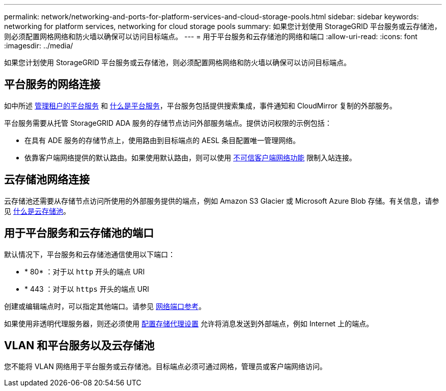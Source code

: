 ---
permalink: network/networking-and-ports-for-platform-services-and-cloud-storage-pools.html 
sidebar: sidebar 
keywords: networking for platform services, networking for cloud storage pools 
summary: 如果您计划使用 StorageGRID 平台服务或云存储池，则必须配置网格网络和防火墙以确保可以访问目标端点。 
---
= 用于平台服务和云存储池的网络和端口
:allow-uri-read: 
:icons: font
:imagesdir: ../media/


[role="lead"]
如果您计划使用 StorageGRID 平台服务或云存储池，则必须配置网格网络和防火墙以确保可以访问目标端点。



== 平台服务的网络连接

如中所述 xref:../admin/manage-platform-services-for-tenants.adoc[管理租户的平台服务] 和 xref:../tenant/what-platform-services-are.adoc[什么是平台服务]，平台服务包括提供搜索集成，事件通知和 CloudMirror 复制的外部服务。

平台服务需要从托管 StorageGRID ADA 服务的存储节点访问外部服务端点。提供访问权限的示例包括：

* 在具有 ADE 服务的存储节点上，使用路由到目标端点的 AESL 条目配置唯一管理网络。
* 依靠客户端网络提供的默认路由。如果使用默认路由，则可以使用 xref:../admin/managing-untrusted-client-networks.adoc[不可信客户端网络功能] 限制入站连接。




== 云存储池网络连接

云存储池还需要从存储节点访问所使用的外部服务提供的端点，例如 Amazon S3 Glacier 或 Microsoft Azure Blob 存储。有关信息，请参见 xref:../ilm/what-cloud-storage-pool-is.adoc[什么是云存储池]。



== 用于平台服务和云存储池的端口

默认情况下，平台服务和云存储池通信使用以下端口：

* * 80* ：对于以 `http` 开头的端点 URI
* * 443 ：对于以 `https` 开头的端点 URI


创建或编辑端点时，可以指定其他端口。请参见 xref:network-port-reference.adoc[网络端口参考]。

如果使用非透明代理服务器，则还必须使用 xref:../admin/configuring-storage-proxy-settings.adoc[配置存储代理设置] 允许将消息发送到外部端点，例如 Internet 上的端点。



== VLAN 和平台服务以及云存储池

您不能将 VLAN 网络用于平台服务或云存储池。目标端点必须可通过网格，管理员或客户端网络访问。
